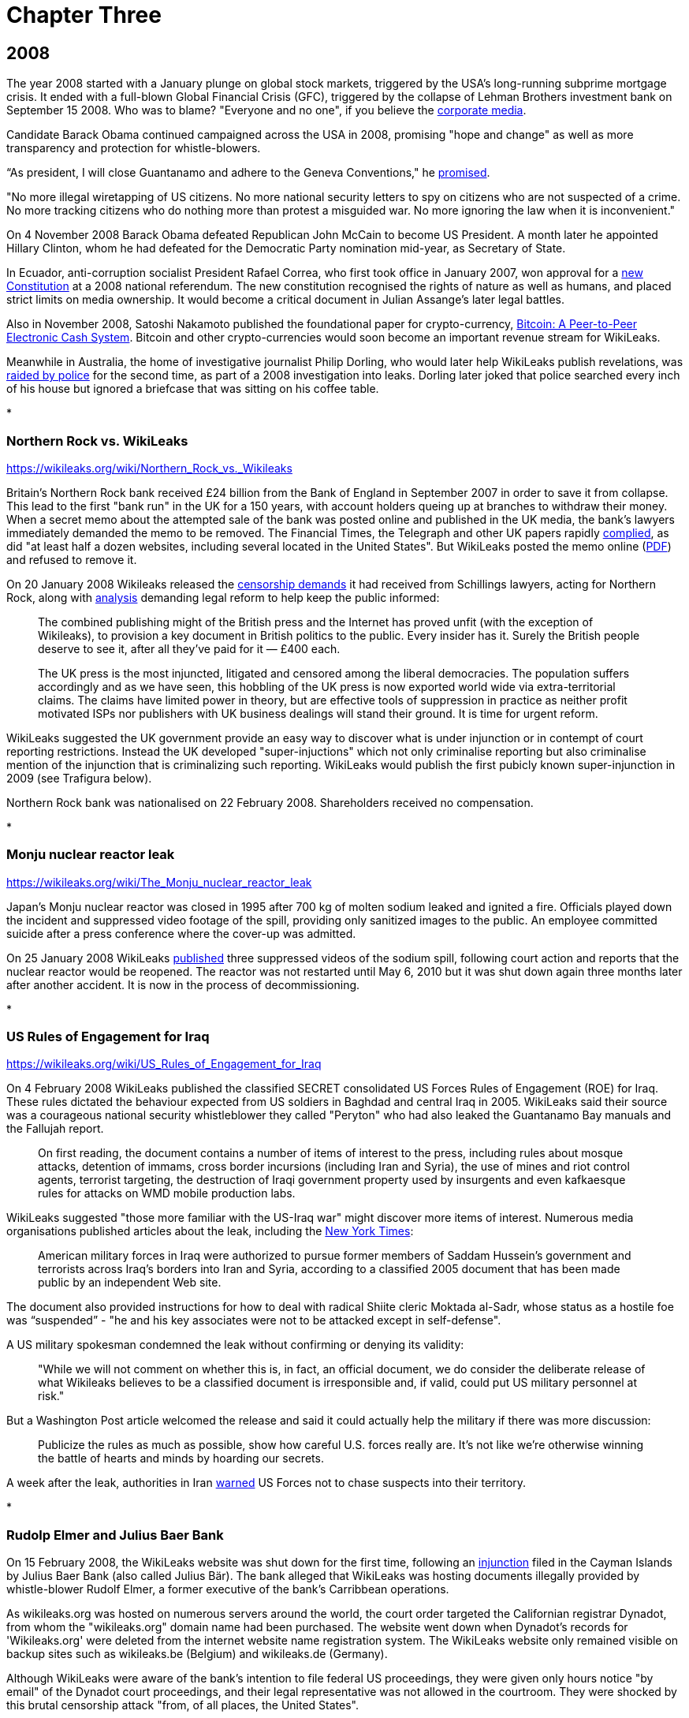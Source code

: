 = Chapter Three

 
== 2008 

The year 2008 started with a January plunge on global stock markets, triggered by the USA's long-running subprime mortgage crisis. It ended with a full-blown Global Financial Crisis (GFC), triggered by the collapse of Lehman Brothers investment bank on September 15 2008. Who was to blame? "Everyone and no one", if you believe the link:https://www.telegraph.co.uk/finance/recession/5309552/Who-is-to-blame-for-the-economic-crisis.html[corporate media]. 

Candidate Barack Obama continued campaigned across the USA in 2008, promising "hope and change" as well as more transparency and protection for whistle-blowers. 

“As president, I will close Guantanamo and adhere to the Geneva Conventions," he link:https://www.reuters.com/article/us-usa-campaign-obama-promises-idUSTRE79R3M920111028[promised]. 

"No more illegal wiretapping of US citizens. No more national security letters to spy on citizens who are not suspected of a crime. No more tracking citizens who do nothing more than protest a misguided war. No more ignoring the law when it is inconvenient."

On 4 November 2008 Barack Obama defeated Republican John McCain to become US President. A month later he appointed Hillary Clinton, whom he had defeated for the Democratic Party nomination mid-year, as Secretary of State. 

In Ecuador, anti-corruption socialist President Rafael Correa, who first took office in January 2007, won approval for a link:https://constituteproject.org/constitution/Ecuador_2008.pdf[new Constitution] at a 2008 national referendum. The new constitution recognised the rights of nature as well as humans, and placed strict limits on media ownership. It would become a critical document in Julian Assange's later legal battles. 

Also in November 2008, Satoshi Nakamoto published the foundational paper for crypto-currency, link:https://www.bitcoin.com/bitcoin.pdf[Bitcoin: A Peer-to-Peer Electronic Cash System]. Bitcoin and other crypto-currencies would soon become an important revenue stream for WikiLeaks. 

Meanwhile in Australia, the home of investigative journalist Philip Dorling, who would later help WikiLeaks publish revelations, was link:https://www.brisbanetimes.com.au/politics/federal/balancing-act-national-security-collides-with-freedom-of-the-press-20190607-p51vfv.html[raided by police] for the second time, as part of a 2008 investigation into leaks. Dorling later joked that police searched every inch of his house but ignored a briefcase that was sitting on his coffee table. 

* 

=== Northern Rock vs. WikiLeaks 

https://wikileaks.org/wiki/Northern_Rock_vs._Wikileaks 

Britain's Northern Rock bank received £24 billion from the Bank of England in September 2007 in order to save it from collapse. This lead to the first "bank run" in the UK for a 150 years, with account holders queing up at branches to withdraw their money. When a secret memo about the attempted sale of the bank was posted online and published in the UK media, the bank's lawyers immediately demanded the memo to be removed. The Financial Times, the Telegraph and other UK papers rapidly link:https://www.theguardian.com/media/2007/nov/20/financialtimes.pressandpublishing[complied], as did "at least half a dozen websites, including several located in the United States". But WikiLeaks posted the memo online (link:https://file.wikileaks.org/file/Project_Wing_-_Northern_Rock_Executive_Summary.pdf[PDF]) and refused to remove it. 

On 20 January 2008 Wikileaks released the link:https://wikileaks.org/wiki/Category:Series/Northern_Rock_vs._Wikileaks[censorship demands] it had received from Schillings lawyers, acting for Northern Rock, along with  link:https://wikileaks.org/wiki/Northern_Rock_vs._Wikileaks[analysis] demanding legal reform to help keep the public informed: 

> The combined publishing might of the British press and the Internet has proved unfit (with the exception of Wikileaks), to provision a key document in British politics to the public. Every insider has it. Surely the British people deserve to see it, after all they've paid for it — £400 each.

> The UK press is the most injuncted, litigated and censored among the liberal democracies. The population suffers accordingly and as we have seen, this hobbling of the UK press is now exported world wide via extra-territorial claims. The claims have limited power in theory, but are effective tools of suppression in practice as neither profit motivated ISPs nor publishers with UK business dealings will stand their ground. It is time for urgent reform. 

WikiLeaks suggested the UK government provide an easy way to discover what is under injunction or in contempt of court reporting restrictions. Instead the UK developed "super-injuctions" which not only criminalise reporting but also criminalise mention of the injunction that is criminalizing such reporting. WikiLeaks would publish the first pubicly known super-injunction in 2009 (see Trafigura below). 

Northern Rock bank was nationalised on 22 February 2008. Shareholders received no compensation.  

* 

=== Monju nuclear reactor leak

https://wikileaks.org/wiki/The_Monju_nuclear_reactor_leak 

Japan's Monju nuclear reactor was closed in 1995 after 700 kg of molten sodium leaked and ignited a fire. Officials played down the incident and suppressed video footage of the spill, providing only sanitized images to the public. An employee committed suicide after a press conference where the cover-up was admitted.

On 25 January 2008 WikiLeaks link:https://wikileaks.org/wiki/The_Monju_nuclear_reactor_leak[published] three suppressed videos of the sodium spill, following court action and reports that the nuclear reactor would be reopened. The reactor was not restarted until May 6, 2010 but it was shut down again three months later after another accident. It is now in the process of decommissioning.

* 

=== US Rules of Engagement for Iraq 

https://wikileaks.org/wiki/US_Rules_of_Engagement_for_Iraq 

On 4 February 2008 WikiLeaks published the classified SECRET consolidated US Forces Rules of Engagement (ROE) for Iraq. These rules dictated the behaviour expected from US soldiers in Baghdad and central Iraq in 2005. WikiLeaks said their source was a courageous national security whistleblower they called "Peryton" who had also leaked the Guantanamo Bay manuals and the Fallujah report. 

> On first reading, the document contains a number of items of interest to the press, including rules about mosque attacks, detention of immams, cross border incursions (including Iran and Syria), the use of mines and riot control agents, terrorist targeting, the destruction of Iraqi government property used by insurgents and even kafkaesque rules for attacks on WMD mobile production labs.

WikiLeaks suggested "those more familiar with the US-Iraq war" might discover more items of interest. Numerous media organisations published articles about the leak, including the link:https://archive.nytimes.com/www.nytimes.com/learning/students/pop/articles/04rules.html[New York Times]: 

> American military forces in Iraq were authorized to pursue former members of Saddam Hussein's government and terrorists across Iraq's borders into Iran and Syria, according to a classified 2005 document that has been made public by an independent Web site.

The document also provided instructions for how to deal with radical Shiite cleric Moktada al-Sadr, whose status as a hostile foe was “suspended” - "he and his key associates were not to be attacked except in self-defense". 

A US military spokesman condemned the leak without confirming or denying its validity: 

> "While we will not comment on whether this is, in fact, an official document, we do consider the deliberate release of what Wikileaks believes to be a classified document is irresponsible and, if valid, could put US military personnel at risk."

But a Washington Post article welcomed the release and said it could actually help the military if there was more discussion: 

> Publicize the rules as much as possible, show how careful U.S. forces really are. It's not like we're otherwise winning the battle of hearts and minds by hoarding our secrets. 

A week after the leak, authorities in Iran link:https://wikileaks.org/wiki/Tehran_Warns_US_Forces_against_Chasing_Suspects_into_Iran[warned] US Forces not to chase suspects into their territory.  

*

=== Rudolp Elmer and Julius Baer Bank

On 15 February 2008, the WikiLeaks website was shut down for the first time, following an link:https://web.archive.org/web/20080306005837/https://wikileaks.org/wiki/Wikileaks.org_under_injunction[injunction] filed in the Cayman Islands by Julius Baer Bank (also called Julius Bär). The bank alleged that WikiLeaks was hosting documents illegally provided by whistle-blower Rudolf Elmer, a former executive of the bank's Carribbean operations. 

As wikileaks.org was hosted on numerous servers around the world, the court order targeted the Californian registrar Dynadot, from whom the "wikileaks.org" domain name had been purchased. The website went down when Dynadot's records for 'Wikileaks.org' were deleted from the internet website name registration system. The WikiLeaks website only remained visible on backup sites such as wikileaks.be (Belgium) and wikileaks.de (Germany).

Although WikiLeaks were aware of the bank's intention to file federal US proceedings, they were given only hours notice "by email" of the Dynadot court proceedings, and their legal representative was not allowed in the courtroom. They were shocked by this brutal censorship attack "from, of all places, the United States". 

> When the transparency group Wikileaks was censored in China last year, no-one was too surprised. After all, the Chinese government also censors the Paris based Reporters Sans Frontiers and New York Based Human Rights Watch. And when Wikileaks published the secret censorship lists of Thailand's military Junta, no-one was too surprised when people in that country had to go to extra lengths to read the site. But on Friday the 15th, February 2008, in the home of the free and the land of the brave, and a constitution which states "Congress shall make no law... abridging the freedom of speech, or of the press", the Wikileaks.org press was shutdown.

> To find an injunction similar to the Cayman's case, we need to go back to Monday June 15, 1971 when the New York Times published excepts of of Daniel Ellsberg's leaked "Pentagon Papers" and found itself enjoined the following day. The Wikileaks injunction is the equivalent of forcing the Times' printers to print blank pages and its power company to turn off press power. The supreme court found the Times censorship injunction unconstitutional in a 6-3 decision. 

After leaving Julius Baer Bank in 2002, Rudolph Elmer link:https://wikileaks.org//wiki/Bank_Julius_Baer[leaked] information about the bank's extremely wealthy clients to Swiss media and tax authorities.  Elmer was held in custody for 30 days in 2005, charged with breaking Swiss bank secrecy laws, forging documents and sending threats to Julius Baer officials. He claimed that the bank hired people to stalk him and his family in his native Switzerland (where there are no anti-stalking laws), including car chases and other forms of harrassment. 

Wikileaks had link:https://wikileaks.org/wiki/Bank_Julius_Baer_vs._Wikileaks[published] a 2007 batch of link:https://wikileaks.org/wiki/Category:Bank_Julius_Baer[documents] from Elmer "purportedly showing offshore tax evasion and money laundering by extremely wealthy and in some cases, politically sensitive, clients from the US, Europe, China and Peru". In February 2008 WikiLeaks also published written statements by Rudolf Elmer, including a link:https://wikileaks.org/wiki/Bank_Julius_Baer:_Grand_Larceny_via_Grand_Cayman[letter] disclosing "methods used by Bank Julius Baer to avoid or decrease tax payments". 

"Wikileaks was the only tool I had to raise my voice," Elmer later link:https://www.wired.co.uk/article/exposed-wikileaks-secrets[explained] to media. 

When WikiLeaks refused to remove these documents from its website, Julius Baer Bank sought a second injunction to close the entire WikiLeaks website, including backup sites where the documents were attracting global interest. 

Wikileaks warned Julius Baer Bank that their failure to respond openly to Elmer's allegations would only draw further scrutiny from the public and regulators alike. This is exactly what happened, in a classic demonstration of the link:https://en.wikipedia.org/wiki/Streisand_effect[Streisand Effect]. By shutting down WikiLeaks, Julius Baer Bank attracted a deluge of bad publicity.  

The injunction was challenged in a joint action by civil liberties groups including the Electronic Frontier Foundation (EFF) and the American Civil Liberties Union (ACLU). Another brief was filed by a dozen media organisations including the Associated Press (AP) and the Los Angeles Times. And yet another brief was filed by Ralph Nader and the California First Amendment Coalition (CFAC).

On 21 February 2008 a link:https://www.nytimes.com/2008/02/21/opinion/21thu3.html?_r=1&[New York Times editorial] condemned "the disabling of Wikileaks.org, a muckraking Web site" and demanded the court decision be reversed. 

> Federal District Court Judge Jeffrey White ordered Wikileaks’s domain name registrar to disable its Web address. That was akin to shutting down a newspaper because of objections to one article. The First Amendment requires the government to act only in the most dire circumstances when it regulates free expression.

> In a second order, the judge directed Wikileaks not to distribute the bank documents. That was a “prior restraint” on speech, something the courts almost always find violates the First Amendment. If the employee did not have a right to the documents and the bank was injured as a result, a suit against the leaker for monetary damages should be sufficient.

> Much of the law governing the Internet remains unsettled. Still, the free speech burdens of closing down a journalistic Web site are just as serious as closing down a print publication, and courts should tread carefully. 

> For now, the lawsuit appears to have backfired, bringing worldwide publicity to the documents. Enterprising Internet users have found ways to get to the site. We hope it will also educate judges and the public about the importance of giving full protection to online speech.

On 5 March 2008 Julius Baer Bank link:https://docs.justia.com/cases/federal/district-courts/california/candce/3:2008cv00824/200125/105[voluntarily dropped] their demands. The injunction was lifted by the judge and Wikileaks link:https://www.wikileaks.org/wiki/Wikileaks_victorious_over_Bank_Julius_Baer[declared victory]. 

Assange later link:https://media.ccc.de/v/25c3-2916-en-wikileaks#t=826[dismissed] suggestions that the US justice system had simply rectified it's own error. "We outspent a Swiss bank by funding, through our community, twenty-two lawyers instead of three. Justice doesn't just happen. Justice is forced by people coming together and exercising strength, unity and intelligence." 

Rudolph Elmer began co-operating with the US Internal Revenue Service and a US Senate sub-committee probing offshore tax havens.

But the story was not over.  In 2011 Rudolph Elmer appeared at the Frontline Club in London, with two compact disks which he said contained the offshore bank account details of 2,000 "high net worth individuals" and corporations. Images of Elmer handing the CDs to Julian Assange were broadcast around the world. Elmer then returned to Switzerland where he was again arrested. Numerous sources later stated that the disks were empty and contained no bank data. WikiLeaks did not confirm or deny this, but they have not published any further information regarding Julius Baer Bank.

PIC: Elmer CDs

In 2016 the US government filed criminal charges against Julius Baer Bank for helping US clients hide undeclared wealth. The bank link:https://www.economist.com/christmas-specials/2017/12/23/one-mans-fight-against-the-swiss-offshore-banking-system[admitted to conspiracy] and paid a $547 million fine. 

Rudolph Elmer has continued campaigning against banking corruption despite the toll his activism has taken on his health and personal life. On 10 October 2018 his case reached the Supreme Court of Switzerland, who ruled that Elmer had not violated Swiss bank secrecy, so his previous acquittal was confirmed. The court found that because he was employed by the Cayman outfit, not its parent, Elmer was not bound by Swiss secrecy law when he handed data to WikiLeaks in 2008. This is deliciously ironic, as Elmer had claimed that Julius Baer Bank avoided Swiss laws by pretending work was performed in the Caymans when it was really done in Switzerland.

Elmer was nevertheless found guilty of forging a letter and making a threat, and ordered to pay $325,000 costs. The forgery charge relates to a link:https://wikileaks.org/wiki/Julius_Baer_to_Angela_Merkel[fake letter] from Julius Baer Bank to German Chancellor Angela Merkel, which Elmer admitted adding to the 2007 batch of documents he forwarded to Wikileaks "as a test, to see if they would filter material before publishing". WikiLeaks had quickly identified the letter as a probable fake but left it online because "the identity of forger and their motivation remain of strong journalistic interest". 

Elmer told Swiss media: "I have certainly made mistakes. My emotions have been out of control." 

Switzerland still does not have anti-stalking laws. Attempts to establish legislation in 2007 and 2008 both link:https://www.stalkingriskprofile.com/docs/Stalking%20and%20Swiss%20Law.pdf[failed]. 


* 

=== Economist Index on Censorship Freedom of Expression award

PIC x2 Assange 2008 index

In March 2008 WikiLeaks won the link:https://www.indexoncensorship.org/2008/03/awards-2008/[2008 Economist Index on Censorship Freedom of Expression award]. These awards "exist to celebrate individuals or groups who have had a significant impact fighting censorship anywhere in the world".

Winners were honoured at a "gala celebration" in London. Judges cited previous WikiLeaks releases as well as their courageous stance against censorship by Julius Baer Bank. 

* 

=== US Military Investigation of WikiLeaks 

https://wikileaks.org/wiki/U.S._Intelligence_planned_to_destroy_WikiLeaks,_18_Mar_2008

WikiLeaks had by now attracted the attention of the US Department of Defense (DoD). On 18 March 2008 the US Army Counterintelligence Centre published a secret 32-page link:http://file.wikileaks.org/file/us-intel-wikileaks.pdf[report] titled "Wikileaks.org — An Online Reference to Foreign Intelligence Services, Insurgents, or Terrorist Groups?" Unauthorized disclosure of the report, which assessed "the counterintelligence threat posed to the US Army by the Wikileaks.org Web site", was subject to criminal sanctions. 

> Wikileaks.org, a publicly accessible Internet Web site, represents a potential force protection, counterintelligence, operational security (OPSEC), and information security (INFOSEC) threat to the US Army. 

The report struggled to assess who might be leaking information to WikiLeaks and whether more information was in the pipeline:

> The possibility that a current employee or mole within DoD or elsewhere in the US government is providing sensitive information or classified information to Wikileaks.org cannot be ruled out. Wikileaks.org claims that the leakers or whistleblowers of sensitive or classified DoD documents are former US government employees. These claims are highly suspect, however, since Wikileaks.org states that the anonymity and protection of the leakers or whistleblowers is one of its primary goals... 

> Wikileaks.org most likely has other DoD sensitive and classified information in its possession and will continue to post the information to the Wikileaks.org Web site.

The report authors, who referred to Julian Assange as "the foreign staff writer for Wikileaks.org", were concerned about the old "wiki" format of the website and falsely concluded that "there is no editorial review or oversight to verify the accuracy of any information posted to the Web site". They identified "trust" as the key to WikiLeaks' success, and therefore also a potential way to destroy it:

> Wikileaks.org uses trust as a center of gravity by assuring insiders, leakers, and whistleblowers who pass information to Wikileaks.org personnel or who post information to the Web site that they will remain anonymous. The identification, exposure, or termination of employment of or legal actions against current or former insiders, leakers, or whistleblowers could damage or destroy this center of gravity and deter others from using Wikileaks.org to make such information public.

The report also expressed confidence that US government hackers could penetrate WikiLeaks dropbox security: "the obscurification technology used by Wikileaks.org has exploitable vulnerabilities".

WikiLeaks did not get it's hands on this report until 2010, when it's release made global headlines. WikiLeaks noted that efforts to damage the organisation's key "trust" must have been ineffective because "two years have passed since the date of the report, with no WikiLeaks' source exposed".

*

On 20 March 2008 WikiLeaks published the US Air Force's detailed classified link:https://wikileaks.org/wiki/US_Air_Force_JDAM_Tactical_Manual[Tactical Manual] for Joint Direct Attack Munitions (JDAMs), a GPS guidance kit that converts "dumb bombs" into "smart" munitions. Julian Assange later called this "the most strategically significant U.S. military development in the past 15 years. 

> A single B2 stealth bomber is capable of releasing 80 pre-targeted JDAM fitted bombs and leveling all the critical infrastructure of a medium-sized city in one overflight. Most bombings in Iraq are now JDAM.

There was no media interest in the leak. The link:https://wikileaks.org/wiki/Talk:US_Air_Force_JDAM_Tactical_Manual[Talk page] on wikileaks.org has a single message: "DELETE THIS NOW OR YOU WILL BE PROSECUTED!" The manual is still online, although quite a few links to it seem broken. 

* 

=== Church of Scientology

Julian Assange had been an outspoken critic of the Church of Scientology since at least 1996 (see Chapter One). When US lawyers representing the Church had demanded information about one of his Suburbia ISP customers, Assange link:https://www.complex.com/pop-culture/2015/03/scientology-going-clear-wikileaks[ignored their demands], warned his customer that the Scientologists were pursuing him, and encouraged his other customers to join anti-Church protests: 

> To the Church the battle isn't won in the courtroom. It is won at the very moment the legal process starts unfolding, creating fear and expense in those the Church opposes. Their worst critic at the moment is not a person, or an organization but a medium — the Internet. The Internet is, by its very nature, a censorship free zone. Censorship, concealment and revelation (for a fee) is the Church's raison d'être.

On 24 March 2008 WikiLeaks link:https://wikileaks.org/wiki/Church_of_Scientology_collected_Operating_Thetan_documents[published] the Church of Scientology's 'Operating Thetan' documents, a 612-page compilation of material written for Scientologists by founder L. Ron Hubbard, a popular science fiction writer. These manuals, which documented the eight levels (OT1 to OT8) through which members could progress, were called the church's "secret bibles". 

While the Scientologists had previously sued CNN and Time magazine for releasing excerpts of these documents, this was "believed to be the first time the full unedited version has become publicly available". The full release also included hand-written notes from Hubbard and letters from Hubbard to individuals who had passed the OT levels.

Predictably, the Scientologists demanded WikiLeaks remove the information from their site because it was copyrighted and publication infringed their intellectual-property rights. WikiLeaks responded by releasing "several thousand additional pages of Scientology material" and calling the church "an abusive cult" that "aids and abets a general climate of Western media self-censorship".

> WikiLeaks will not comply with legally abusive requests from Scientology any more than WikiLeaks has complied with similar demands from Swiss banks, link:https://www.wikileaks.org/wiki/Stemedica/Dr._Art_Tucker_letter[Russian offshore stem-cell centers], former African kleptocrats, or the Pentagon. 

> If the West cannot defend its cultural values of free speech and press freedoms against a criminal cult like Scientology, it can hardly lecture China and other state abusers of these same values."

WikiLeaks.org still hosts link:https://wikileaks.org/wiki/Category:Scientology[over 100 pages] about Scientology.

*

Curiously, link:https://wikileaks.org/wiki/Church_of_Scientology%27s_%27Operating_Thetan%27_documents_leaked_online[analysis] of the Scientology documents was authored on Wikileaks.org by "Jason Safoutin of Wikinews", and Wikinews also link:https://en.wikinews.org/wiki/Church_of_Scientology%27s_%27Operating_Thetan%27_documents_leaked_online[hosted] the full release. This may be partly because, as Assange later link:https://www.foxnews.com/story/watchdog-web-site-draws-legal-threats-from-scientologists-mormons[stated] "our normal fare is government corruption and military secrets, so it seemed that this nutty religious organization was pretty inconsequential in terms of what we normally do."

Like Wikipedia, Wikinews is controlled by the "Wikimedia foundation" (no relation to Wikileaks). In the months after the Scientology release, there were link:https://wikileaks.org/wiki/Wikinews_suppressed_Wikipedia_pornography_investigation[increasing] link:https://wikileaks.org/wiki/Wikinews_suppressed_article_on_Barbara_Bauer_vs._Wikipedia_case[complaints] about link:https://wikileaks.org/wiki/Did_the_Wikimedia_Foundation_lie_about_muzzling_Wikinews%3F[censorship] from writers at Wikinews. 

In April 2008, both Wikileaks and Wikinews published a key document from the Mormon church (also known as the Church of Jesus Christ of Latter-day Saints) titled the link:https://www.wikileaks.org/wiki/Mormon_Church_Handbook_of_Instructions_(1999)[Handbook of Instructions]. Again the church cited copyright law, demanding the documents be removed. The Wikimedia Foundation complied, but WikiLeaks did not. Assange said Wikileaks would welcome another lawsuit:

> The lawsuits validate the documents we released and bring attention to other people who are revealing incriminating information about these or other organizations. It also brings further attention to our organization as a whole, and it's possible to create a situation where the lawsuit itself brings out the material in public and is a revealer of truth. 

*

=== North Korea Handbook

On 1 April 2008 WikiLeaks released the 1997 version of the link:https://wikileaks.org/wiki/US_North_Korea_Country_Handbook_%281997%29[US Department of Defence's Handbook on North Korea]. Quartz magazine link:https://qz.com/955987/please-give-us-ammo-the-us-marines-unverified-military-travel-guide-to-north-korea/[called] the picturesque document an odd mixture of "a military manual with travel guide", including a brief history of North Korea, details about geography and infrastructure, a guide to Pyongyang’s military doctrine, and "expected plans for how the North might invade South Korea". There was also a "very pre-9/11 description of terrorism", which the US Department of Defence said “may seem like mindless violence committed without logic or purpose, but it isn’t.”

The Quartz magazine story was later updated with a correction: 

> An earlier version of this story attributed the unearthing of the manual to Wikileaks. It actually was released by the US Defense Intelligence Agency in 2004, in response to a Freedom of Information Act request.

This triggered some feverish online debate, with some saying it proved WikiLeaks could not be trusted, others wondering if WikiLeaks was aware of the previous release, and still others questioning whether it even mattered: if a document is newsworthy but being ignored, surely there's value in drawing attention to it? In years to come WikiLeaks would publish many documents that were already online but deserved more attention, culminating with the 2013 link:https://wikileaks.org//plusd/[PlusD Public Library of US Diplomacy], a searchable database of previously hard-to-find US diplomatic records. 

* 

=== British MoD Gets Mad  

On 16 April 2008 WikiLeaks published the British Army's restricted link:https://wikileaks.org/wiki/UK_ISTAR_intelligence_handbook_%282007%29[ISTAR intelligence handbook] (dated June 14, 2007) which included a list of "taskable intelligence collection platforms". ISTAR stands for "intelligence, surveillance, target acquisition, and reconnaissance". Julian Assange called the leak a "classified UK/US spy plane compendium and tasking guide, with plenty of approachable pictures and released in violation of the Official Secrets Act".

> Ironically, according to the security classification Wikileaks is compelled under U.K. law to both publish and never delete the document.

Global media ignored the release. 

On 15 July 2008, WikiLeaks published another restricted British Army document, this one detailing UK military tactics in Iraq and Afghanistan. Dated October 2007, the 442-page file was titled link:https://wikileaks.org/wiki/UK_Tactics_for_Iraq_and_Afghanistan_2007[Part 9 - Tactics For Stability Operations]. It provided "the latest detailed guidance for conducting stability operations" which were defined, along with offence and defence operations, as "the three principal land tactical activities [which] may be conducted concurrently". Advice included:

> Feel free to return a hug or kiss on the cheek, initiated by an Iraqi man. This is a sign of friendship, not homosexuality.

> Immediate incapacitation of the suicide bomber, using lethal force, is likely to be the only means of stopping him.

Again the media took no notice, and there are not even any comments on the link:https://www.wikileaks.org/wiki/Talk:UK_Tactics_for_Iraq_and_Afghanistan_2007?action=edit&redlink=1[Talk page] from WikiLeaks volunteers. But the publication of these resticted military documents certainly caught the attention of the UK's Ministry of Defence (MoD). Assuming disgruntled soldiers were responsible, they launched an investigation and tried to block WikiLeaks from all MoD computers. 

In 2009 a user named "Fake Ben Laurie" (account now suspended) link:https://www.whatdotheyknow.com/user/fake_ben_laurie[posted] the results of numerous Freedom of Information (FOI) requests to various UK government offices at the WhatDoTheyKnow.com site. The responses showed that the 2008 leaks had surprised UK military personnel who had never heard of WikiLeaks. From "the helpdesk" on link:https://www.whatdotheyknow.com/request/11208/response/31823/attach/html/2/20090619%20Response%20U.doc.html[5 November 2008]: 

> There are thousands of things on here, I literally mean thousands. Not just UK MoD but other places as well. Everything I clicked on to do with MoD was restricted which then had links within that and then links again and so on. It is huge. 

On 25 June 2009 the Guardian's David Leigh finally wrote a short article about the releases and the MoD's response, titled link:https://web.archive.org/web/20140103044647/https://www.theguardian.com/uk/2009/jun/25/wikileaks-blocked-ministry-defence[Ministry of Defence blocks Wikileaks].  

On 30 September 2009 WikiLeaks link:https://wikileaks.org/wiki/UK_Ministry_of_Defence_continually_monitors_WikiLeaks:_eight_reports_into_classified_UK_leaks,_29_Sep_2009[released] nine more documents, apparently obtained via the same "Fake Ben Laurie" link:http://www.whatdotheyknow.com/request/records_relating_to_the_activiti_5[FOI method], which showed "the UK MoD has a dedicated internet monitoring unit, based in the Royal Airforce, which as part of its activities, monitors WikiLeaks." The documents showed MoD responses to WikiLeaks releases.

The WikiLeaks release page included a scathing comment on the media's failure to report these important leaks:

> For all the leaks noted here, and many jargon filled documents like them, there has been no investigation or reportage by the mainstream, alternative or academic press. The economic cost of using google and a military dictionary seems to prevent reportage of such leaks in the current media economy. Any policy travesty can be hidden in jargon, even when the form is a full, classified, current, document about war activities in Iraq and Afganistan. 

From April to September 2008, WikiLeaks pumped out a lot more stories which triggered very little media attention. Was it the quality of their leaks, or was something else going on? 

* 

On 24 April 2008 WikiLeaks published a .zip file containing information about a recent link:https://wikileaks.org/wiki/Zimbabwe_Chinese_weapons_shipment_documentation_(2008)[Chinese weapons shipment to Zimbabwe]. Their source said the information was first released by a journalist based in Cape Town, who called local radio to warn of the arrival of arms for Zimbabwe. Some local journalists had doubted whether there were arms among the cargo but the WikiLeaks files included a detailed inventory. It link:https://wikileaks.org/wiki/Talk:Zimbabwe_Chinese_weapons_shipment_documentation_(2008)[appears] the ship returned to China without unloading the arms. 

* 

On 29 April 2008 Julian Assange published his angry link:https://www.guernicamag.com/the_hidden_curse_of_thomas_pai/[Thomas Paine article] (see Chapter Two) complaining that media were ignoring WikiLeaks releases because they were too lazy to publish stories without some form of financial coercion. He said journalists were now doing cut-and-paste press releases instead of real investigative work, which meant most of the information in the public sphere was coming from groups with vested interests. 

> In the last two weeks, the English Wikileaks has obtained and released over 50 individual or collected, original, unreported, confidential, classified or censored documents, books, photos or films... Take a look at the material... and ask yourself why none has been reported without our intervention. 

Assange said that people were only hearing about these releases because WikiLeaks was "lobbying for their uptake" and "bribing everyone with subsidized copy" while other releases had not been reported at all because Wikileaks lacked the resources to "push" them. 

This article highlighted two potential weaknesses in the WikiLeaks organisation's business model: it's dependence on the "mainstream media" for publicity, and on public donations for funding. Of course there were other ways to make money, and the online community was increasingly abandoning the dreaded "MSM", but these issues became recurring problems. 

*

WikiLeaks carried on publishing. Releases in the following months included: 


15 May 2008 - Latest European Commission link:https://wikileaks.org/wiki/EU_Common_Agricultural_Policy_proposals_-_%22CAP_Health_Check%22_(2008)[proposals] for reform of the Common Agricultural Policy (CAP). Analysis suggested European CAP reform was link:https://wikileaks.org/wiki/Leaked_documents_suggest_European_CAP_reform_just_a_whitewash[just a whitewash]. 

22 May 2008 - Proposed draft of the secret link:https://wikileaks.org/wiki/Proposed_US_ACTA_multi-lateral_intellectual_property_trade_agreement_(2007)[Anti-Counterfeiting Trade Agreement] (ACTA) "followed by dozens of other publications, presenting the initial leak for the whole ACTA debate happening today". Media analysis condemned the negotiations for link:https://wikileaks.org/wiki/ACTA_trade_agreement_negotiation_lacks_transparency[lacking transparency]. 

13 June 2008 - A sensitive 219-page 2004 US military manual titled link:https://wikileaks.org/wiki/US_Special_Forces_counterinsurgency_manual_FM_31-20-3[US Special Forces Foreign Internal Defense Tactics Techniques and Procedures for Special Forces]. WikiLeaks suggested it could be best described as "What we learned about running death squads and propping up corrupt government in Latin America and how to apply it to other places". 

> The document, which is official US Special Forces policy, directly advocates training paramilitaries, pervasive surveillance, censorship, press control, restrictions on labor unions & political parties, suspending habeas corpus, warrantless searches, detainment without charge, bribery, employing terrorists, false flag operations, concealing human rights abuses from journalists, and extensive use of "psychological operations" (propaganda) to make these and other "population & resource control" measures palatable. 

Julian Assange published a copy of the accompanying analysis in Spanish titled link:https://wikileaks.org/wiki/C%C3%B3mo_entrenar_a_escuadrones_de_la_muerte_y_aplastar_revoluciones_de_El_Salvador_a_Iraq[Como entrenar a escuadrones de la muerte y aplastar revoluciones de El Salvador a Iraq] (How to train death squads and smash revolutions from El Salvador to Iraq). WikiLeaks noted that other versions of this manual could be found online, link:https://wikileaks.org/wiki/Talk:US_Special_Forces_Foreign_Internal_Defense_Tactics_Techniques_and_Procedures_for_Special_Forces,_FM_31.20-3,_2003[explaining] to supporters that "Wikileaks has changed the entry criteria slightly. It's part of our mission to keep these documents before the public."

16 June 2008 - An link:https://www.wikileaks.org/wiki/Sterilization_and_abortion_practices_in_Texas_Catholic_hospitals[anonymous report] on Texas Catholic hospitals showing they violated church ethics with at least 9,684 cases of sterilizations and 39 legally induced abortions from 2000-2003. WikiLeaks noted that "while sterilizations and abortions are legal in the United States, they are considered immoral by the Catholic Church and many Catholics". The link:https://wikileaks.org/wiki/Texas_Catholic_hospitals_did_not_follow_Catholic_ethics,_report_claims[Catholic News Agency] reported:

> The July 13 issue of Our Sunday Visitor examines the anonymous group’s report, based upon data from the Texas government, which requires most major hospitals to file information from inpatient records. The group reportedly includes a self-described biostatistician who says she worked with four other people, including a computer scientist and a medical ethicist. The biostatistician says the group chose to remain anonymous because of “concern over job loss or retaliation.”

> According to Our Sunday Visitor, the researchers said they were motivated by a desire to increase transparency and accountability in Catholic hospitals, to inform the public about practices in Catholic health systems, and to encourage accountability for the Religious sisters who own and run the systems. The researchers believe the unethical practices could be taking place nationwide. 

20 June 2008 - link:https://wikileaks.org/wiki/USAjudo:_Fletcher_Thorton_drug-sex_affidavits_and_suspention_letter_1982[Letters and affidavits] regarding the suspension of Fletcher Thornton, a US judo official accused of child molestation. The source stated: 

> A major political figure in USAjudo has been repeatedly accused of taking advantage of underage women. Due to politics nothing has been done and the information buried. Here is what USAjudo doesnt want people to see.

A month later the link:https://wikileaks.org/wiki/Claims_of_molestation_resurface_for_US_judo_official[New York Times] reported that the United States Olympic Committee had announced a formal inquiry. Fletcher Thornton resigned the next day. 

1 July 2008 - link:https://wikileaks.org/wiki/US_Marines_Midrange_Threat_Estimate_2005-2015[US Marines Midrange Threat Estimate], a 104-page document detailing possible threats that the US Marines had identified for the coming years. 

5 July 2008 - A link:https://wikileaks.org/wiki/East_Timor_Prime_Minister_Xanana_Gusmao_trebles_rice_contract_with_party_VP_to_$14_million_2008[copy of a rice contract] awarded by the Prime Minister of Timor L'Este Xanana Gusmao, allegedly to the Vice President of his own political party. The source claimed the contract was "awarded without tender at exagerrated prices" and "symptomatic of what may happen when Xanana doubles the national budget this week". Two days later Australian media link:https://wikileaks.org/wiki/Gusmao%27s_$15m_rice_deal_alarms_UN[reported] that the deal was "ringing alarm bells at the UN and among the impoverished country's main donors, including Australia." But Gusmao responded in detail to defend himself. The WikiLeaks link:https://wikileaks.org/wiki/Talk:Gusmao%27s_$15m_rice_deal_alarms_UN[Talk page] suggested that lessons should be learned from the leak, which may have been politically motivated. 

11 July 2008 - A link:https://wikileaks.org/wiki/NTDTV_China_sat_channel_shutdown_transcript_2008[transcript of discussions] between a Eutelsat representative in Beijing and a person who the employee thought was a Chinese Propaganda Department official. Analysis by link:https://wikileaks.org/wiki/Eutelsat_suppresses_independent_Chinese-language_TV_station_NTDTV_to_satisfy_Beijing[Reporters Without Borders] showed that French satellite provider Eutelsat covertly removed an anti-communist TV channel to satisfy Beijing. 

11 July 2008 - A 23-page internal link:https://wikileaks.org/wiki/Shriners_Hospitals_for_Children_Special_Investigative_Report_2008[Special Investigative Report] exposing corruption at a network of twenty two children's hospitals in the USA and Canada. Analysis by the link:https://wikileaks.org/wiki/Report_on_Shriners_raises_question_of_wrongdoing[New York Times] showed "the inner workings of what is the nation’s wealthiest charity" suggesting "questionable financial dealings". The link:https://en.wikipedia.org/wiki/Shriners_Hospitals_for_Children[Wikipedia page] for Shriners Hospitals for Children currently states that funds in 2009 "declined from $8 billion to $5 billion in less than a year because of the poor economy" but does not mention the corruption inquiry.

16 July 2008 - Wikileaks link:https://wikileaks.org/wiki/Kenyan_PM_Raila_Odinga_2007_secret_MoU_with_Muslim_leaders_and_Extraordinary_Rendition_in_East_Africa[released] a document further debunking claims that a Kenyan politician close to Barack Obama had sought votes by virtually pledging to turn the Christian country into a militant Muslim stronghold. Wikileaks had already link:https://wikileaks.org/wiki/MOU_between_Raila_Odinga_and_Muslims[published] the forged document, listing it as a likely fake, on 14 November 2007. Wikileaks also released a followup letter and the names of witnesses to the signing of the document. link:https://wikileaks.org/wiki/Framing_Obama:_what_the_Spectator_and_the_New_York_Sun_won%27t_tell_you[Analysis] by Julian Assange and Joel Whitney (of Guernica magazine) condemned journalists from The New York Sun, the UK Spectator and other media outlets who took the document at face value. 

25 August 2008 - link:https://wikileaks.org/wiki/Attempted_assassination_of_President_Ramos-Horta_investigation_documents_2008[Six scanned documents] relating to the attempted assassination of Timor L'Este President José Ramos-Horta, including autopsy reports for rebel leader Alfredo Reinado and another rebel shot dead in the attack. The documents also included phone records, from which WikiLeaks staff link:https://wikileaks.org/wiki/East_Timor_Presidential_assassination_intelligence_intercept_map_2008[created a map], and a letter of safe passage from Ramos-Horta to Reinado and his men during "the period of the process of dialogue". 

Australian media later https://wikileaks.org/wiki/Dili_investigator_called_to_Canberra_as_evidence_of_execution_mounts[reported] that "potentially explosive developments" were being kept secret because Reinado was "a cult hero" and "authorities fear an outbreak of violence if it becomes known that Reinado was not responsible for shooting the popular president". 

> The official version of events is that Reinado led rebels to the homes of Mr Ramos-Horta and the Prime Minister, Xanana Gusmao, to either assassinate or kidnap them as part of an attempted coup. 

4 September 2008 - A 19-page link:https://wikileaks.org/wiki/US_Treasury_Strategic_Direction_2009-2011[US Treasury Strategic Direction] report from the Office of Intelligence and Analysis (OIA) for the years 2009 to 2011. Designated "For Official Use Only" and dated July 2008, the document precedes the full-blown Global Financial Crisis, which it totally fails to predict, and instead focuses heavily on foreign US security issues including Al Qaeda, Iraq and "Adversaries’ Financial Vulnerabilities". 

=== Bundesnachrichtendienst

On 11 September 2008 WikiLeaks published link:https://wikileaks.org/wiki/Schaefer_report_missing_pages_on_BND_contacts_with_journalist_Josef_Hufelschulte_2006[eleven missing pages] from the 2006 Schaefer report, which investigated spying on journalists by Germany's secret intelligence service, the Bundesnachrichtendienst (BND). The missing pages described BND contacts with an investigative journalist from Focus magazine, Josef Hufelschulte, who won a court case to keep them secret. The missing pages showed Hufelschulte may have been unwittingly manipulated by the BND. link:https://wikileaks.org/wiki/How_German_intelligence_infiltrated_Focus_magazine[Analysis] was provided in English and German by Julian Assange and Daniel Schmitt (better known as Daniel Domscheit-Berg):

> The document in general shows the extent to which the collaboration of journalists with intelligence agencies has become common and to what dimensions consent is manufactured in the interests of those involved. 

Two months later, WikiLeaks reported that the censored pages remained unreported by German media "and in particular Focus magazine". 

On 13 November 2008 WikiLeaks revealed over two dozen secret IP address ranges in use by the BND, link:https://wikileaks.org/wiki/German_Secret_Intelligence_Service_(BND)_T-Systems_network_assignments,_13_Nov_2008[publishing] an internally distributed mail from German telecommunications company T-Systems (Deutsche Telekom). The following night, link:https://wikileaks.org/wiki/German_intelligence_scrubs_European_records_after_Wikileaks_exposure[according to WikiLeaks], "a massive deletion operation took place at the European Internet address register (RIPE) to scrub references" to the BND's cover. This included removal of embarrassing information on the BND's own Wikipedia page.

> The integrity and transparency of the RIPE system is not assisted by the T-Systems deletion. German citizens may wonder at the double standard. At a time when the population's Internet addresses are being recorded by ISPs under laws derisively referred to as "Stasi 2.0", the "real Stasi"—the BND, has had the largest telco in Germany scrub its addresses from the European record within 24 hours of their exposure. 

Meanwhile in November 2008, three BND agents were arrested and deported from Kosovo after photographing a recently bombed building in Pristina. The Kosovo government blamed the agents for the attack, seizing their note books and electronic files. Wikileaks published an link:https://wikileaks.org/wiki/The_End_of_the_Affair%3F_The_BND,_CIA_and_Kosovo%27s_Deep_State[article by US journalist Tom Burghardt] about the bungled BND operation, plus a link:https://wikileaks.org/wiki/BND_Kosovo_intelligence_report,_22_Feb_2005[25-page BND analysis] of organized crime in the Balkans, dated 22 February 2005. 

The head of the BND link:https://theworldtomorrow.wikileaks.org/wiki/German_spy_chief_threatens_Wikileaks[threatened] Wikileaks with "immediate criminal prosecution" if it did not remove all files or reports related to the BND, and claimed to have already engaged BND lawyers. WikiLeaks responded by noting that their documents were now "verified by the Bundesnachrichtendienst through a request for removal." WikiLeaks also published their link:https://wikileaks.org/wiki/Correspondence_between_BND_and_Wikileaks,_as_of_Dec_22_2008[full correspondence] with the BND. 

* 

=== Sarah Palin's Yahoo! emails 

https://wikileaks.org/wiki/Sarah_Palin_Yahoo_account_2008

On 17 September 2008 WikiLeaks link:https://wikileaks.org/wiki/VP_contender_Sarah_Palin_hacked[published] the contents of a Yahoo! email account belonging to US politician Sarah Palin, who at the time was Governor of Alaska and the running mate of Republican presidential nominee John McCain. 

> Circa midnight Tuesday the 16th of September (EST) activists loosely affiliated with the group 'anonymous' gained access to U.S. Republican Party Vice-presidential candidate Sarah Palin's Yahoo email account gov.palin@yahoo.com and passed information to Wikileaks. Governor Palin has come under criticism for using private email accounts to conduct government business and in the process avoid transparency laws. The zip archive made available by Wikileaks contains screen shots of Palin's inbox, two example emails, address book and a couple of family photos. The list of correspondence, together with the account name tends to re-enforce the criticism.  

A college student claimed responsibility and link:https://www.zdnet.com/article/attacker-hacking-sarah-palins-email-was-easy/[told media] that hacking into Palin's email was easy: he reset her password to "popcorn" after successfully guessing her ZIP code and Googling the answer to her security question: “Where did you meet your spouse?" The FBI later identified the hacker as David Kernell, the 20-year-old son of a Democratic State Representative. Kernell was sentenced in 2010 to a year in federal prison. He link:https://www.newsmax.com/thewire/david-kernell-sarah-palin-hacker-dies/2018/02/09/id/842464/[died] in 2018 after being diagnosed with multiple sclerosis four years earlier. 

Media criticism before the hack had focussed on another Palin email account: gov.sarah@yahoo.com. Within hours of the WikiLeaks release, both of these Yahoo! accounts were deleted. 

Palin, McCain and even Barak Obama's spokesman were quick to condemn the hack. But in January 2017, after watching Julian Assange discuss the release of Hillary Clinton's emails, Sarah Palin link:https://www.businessinsider.com.au/sarah-palin-apologizes-to-julian-assange-2017-1?op=1&r=US&IR=T[apologized repeatedly on Facebook]: 

> I apologize for condemning Assange when he published my infamous (and proven noncontroversial, relatively boring) emails years ago.

PIC

* 

=== Kenya: The Cry of Blood  

In 2007 WikiLeaks exposed widespread government corruption in Kenya, and the politicians named were voted out in a December 2007 poll. But when former President Mwai Kibaki was announced the winner of the election, months of violence erupted across the country, with citizens splitting along political and ethnic lines. In February 2008 the Kenyan government set up the link:https://en.wikipedia.org/wiki/Waki_Commission[Waki Commission] to identify those reponsible for the widespread violence and bring them to justice. 

On 31 August 2008 WikiLeaks published a link:https://wikileaks.org/wiki/Kenyan_Election_Violence_Alleged_Perpetrators_2008[54-page excerpt] from the 529-page Waki Report into the post-election violence. WikiLeaks called the leak a "secret and redacted list of Kenyan violence financiers, planners and perpetrators" including former and serving Cabinet ministers.

> The summary emphasizes this being an alleged list yet hopes that the list provides a basis for further investigation through law enforcement and relevant agencies. 

The Waki Commission's report was handed over to the President and Prime Minister on 15 October 2008, while the secret list of alleged perpetrators was handed over to the head of the United Nations, who passed it on to the head of the International Criminal Court. The Kenyan government was given twelve months to set up a justice tribunal, no easy task in a country still racked with corruption and violence, as local media link:https://wikileaks.org/wiki/International_Criminal_Court_will_handle_politicians_but_who_will_tame_police[recognised]: 

> The Waki panel recommended the International Criminal Court (ICC) to rein in the politicians. But who will tame the police? 

On 1 November 2008 WikiLeaks published a report from the Kenya National Commission on Human Rights (KNCHR), titled link:https://www.wikileaks.org/wiki/Kenya:_The_Cry_of_Blood_-_Report_on_Extra-Judicial_Killings_and_Disappearances,_Sep_2008[The Cry of Blood], which documented  "an orgy of extra-judicial killings and disappearances" by Kenyan police, with over 500 victims. The report was not publicly available in Kenya, even though it contained "evidence of a high-level policy to assassinate Kenyan citizens with impunity" and "the policy is still in effect". 

WikiLeaks listed eleven key findings drawn from the KNCHR investigations, concluding:

> The report needs to be widely read because the Kenya press will not discuss this evidence of crimes committed by the Kenya Police for political reasons - the victims are mainly alleged members of the Mungiki sect which because of sustained political propaganda is regarded by many Kenyans as a terrorist cult.

> When the crimes of the Kenya Police are widely known, there will be pressure to commit the Kenya Police Commissioner and other high ranking Kenyans to the International Criminal Court. They have been able to avoid justice and enjoy impunity in Kenya. Until now. 

The WikiLeaks package included a list of disappearances and executions, plus post mortems and mortuary records. Gruesome stuff. But the WikiLeaks link:https://www.wikileaks.org/wiki/Talk:Kenya:_The_Cry_of_Blood_-_Report_on_Extra-Judicial_Killings_and_Disappearances,_Sep_2008?action=edit&redlink=1[Talk page] remained empty. Assange later told journalism.co.uk:

> “The material was important. It was difficult to get Western press attention to it. We ran it on our front page for a week. Most journalists didn’t care about it. Even regular readers didn’t care about it.” 

Eventually the British media began to pick up the story. In early February 2009 a UN team headed by Prof Philip Alston, a Special Rapporteur on extra-judicial executions, link:https://wikileaks.org/wiki/UN_group_to_probe_poll_chaos_deaths[arrived] in Nairobi. Alston blamed the police for the widespread killings and link:https://wikileaks.org/wiki/UN_probe_indicts_Kenya_on_police_killings[recommended] the sacking of both the Police Commissioner and Kenya’s Attorney General. He also  recommended that ICC prosecutors should take over the murder cases. By now at least 1,133 people had been killed and a further 350,000 had been rendered homeless.

Weeks later, on 5 March 2009, two "Wikileaks related human rights lawyers" were "shot dead at close range in their car less than a mile from President Kibaki's residence". WikiLeaks link:https://wikileaks.org/wiki/Murder_in_Nairobi:_Wikileaks_related_human_rights_lawyers_assassinated[stated] that "part of their work forms the basis of the 'Cry of Blood' report and subsequent follow ups". WikiLeaks called for information and assistance to post a reward for the capture of the murderers.

The link:https://wikileaks.org/wiki/UN_urges_probe_into_Kenya_murders[BBC reported] that Oscar Kamau Kingara and John Paul Oulo were shot dead just hours after a government spokesman accused their human rights group, the Oscar foundation, of aiding a criminal gang. 

> "The eyewitnesses on the scene saw the two vehicles create a jam, stop the traffic until they came out, gunned down these two human rights officers and paraded and ensured that nobody took these two to hospital until they were dead." 

Students from the nearby University of Nairobi took the men's bodies into the University’s Halls of Residence, which was attacked by police with teargas. A student was killed as police opened fire to retrieve the bodies ‘for further investigations.’

Kenyan Prime Minister Raila Odina, who had formed an unsteady coalition with President Kibaki, condemned the killings:

> I fear we are flirting with lawlessness in the name of keeping law and order. In the process, we are hurtling towards failure as a state. 

The US Ambassador offered FBI help to investigate the murders, which the Kenyan government declined. The UN Special Rapporteur link:https://www.nation.co.ke/News/-/1056/542438/-/u32wc5/-/index.html[said] an independent team should be called to investigate "from somewhere like Scotland Yard or the South African Police” but Kenya's Police Commissioner replied that his police could crack murder cases and this latest one should not receive “special treatment.”

In the first week of May 2009, a group of Kenyan women held a link:http://news.bbc.co.uk/2/hi/africa/8025457.stm[sex strike], demanding the President and the Prime Minister come together to settle their differences. The Women's Development Organisation coalition asked politicians' wives to support the strike, and even offered to pay prostitutes to participate, in order to avoid further violence. 

In June 2009 Julian Assange was link:https://www.amnesty.org.uk/press-releases/amnesty-announces-media-awards-2009-winners[awarded] Amnesty International's New Media award for WikiLeaks' release of the Cry Blood report. Amnesty also link:https://wikileaks.org/wiki/Kenyan_government_must_act_urgently_to_end_impunity_and_bring_about_essential_reforms[issued a statement] calling for urgent Kenyan government reforms. Accepting the award at a London ceremony, Assange link:https://wikileaks.org/wiki/WikiLeaks_wins_Amnesty_International_2009_Media_Award[called for justice]: 

> It is a reflection of the courage and strength of Kenyan civil society that this injustice was documented. Through the courageous work of organizations such as the Oscar foundation, the KNHCR, Mars Group Kenya and others we had the primary support we needed to expose these murders to the world. I know that they will not rest, and we will not rest, until justice is done.

NOTE: Assange link:https://www.wired.co.uk/article/exposed-wikileaks-secrets[reportedly] arrived three hours late for the Amnesty Awards after he took multiple flights to get from Nairobi to London, presumably due to security concerns.

In late 2009 the BBC link:http://news.bbc.co.uk/2/hi/africa/8293745.stm[reported] that rival ethnic groups in Kenya were rearming in readiness for violence ahead of coming polls. The ringleaders of the 2007 election violence remained unpunished. But fortunately the violence abated and Kenya had a peaceful election in 2013 with a record 85.91% voter turnout. 

* 

=== British National Party Membership Lists

On 18 November 2008 WikiLeaks published the link:https://wikileaks.org/wiki/British_National_Party_membership_and_contacts_list,_2007-2008[membership list] of the far-right British National Party (BNP). The list had been copied to WikiLeaks and other sites after it temporarily appeared on a blog. Names, addresses, contact phone numbers and email addresses of 12,801 individuals were included, along with some family connections and job descriptions. 

> The list has been independently verified by Wikileaks staff as predominantly containing current or ex-BNP members, however other individuals who gave their details to the BNP, or one of its fronts, are also represented. Included in this latter category are a handful of journalists and "anti-fascists" who have attempted to infiltrate the organization. 

In Britain it is illegal for police and some other civil servants to join the BNP. Media quickly link:https://www.wikileaks.org/wiki/BNP_leaked_list_claims_first_victims[reported] that several government employees, police officers, soldiers, prison officers, and teachers were on the list. A BNP member later admitted leaking the data and was fined £200 for breaching the Data Protection Act. 

On Friday 21 November WikiLeaks link:https://wikileaks.org/wiki/British_National_Party:_email_on_Altrincham_Muslim_Association,_26_Sep_2008[published] an email from an address on the list, provided by a source who claimed it proved BNP members in the leaked list were racist. The next day, UK police arrested 12 BNP members for handing out a "racist" political pamphlet in Liverpool. WikiLeaks then link:https://wikileaks.org/wiki/British_National_Party:_Racism_Cuts_Both_Ways,_Nov_2008[published] the pamphlet, arguing that the BNP was a registered political party and "if there is any example of speech which must be protected at all costs, surely political pamphleting is it". 

In December 2008 Assange link:https://media.ccc.de/v/25c3-2916-en-wikileaks#t=951[noted] that the BNP release had "resulted in approximately two thousand articles in the British press" and joked that it changed the political landscape "for at least a week or so."

On 24 April 2009 WikiLeaks published the BNP's link:https://wikileaks.org/wiki/British_National_Party_Language_and_Concepts_Discipline_Manual,_July_2005[Language and Concepts Discipline Manual], dated July 2005, which contained 23 rules. The first three: the BNP is not racist; the BNP is not Fascist; the BNP "does not apologize for what it is".  

On 20 October 2009, two days before the BNP's leader was due to make a controversial appearance on the BBC's "Question Time" show, WikiLeaks published an link:https://wikileaks.org/wiki/British_National_Party_membership_list_and_other_information,_15_Apr_2009[updated BNP membership list] from 15 April 2009, with over 16,000 unique membership numbers. Based on membership number ID's, WikiLeaks estimated that around 35,000 memberships had ever been awarded. 

> A notable feature of the April 15 sheet, is that once membership numbers reached a little over 33,000, new membership numbers had 100,000 added to them. The reason for this is unclear, however it has the effect of making the BNP look larger to new recruits and those they talk too, since the numbers on their membership cards are all over 133,000. 

The Guardian link:https://web.archive.org/web/20130908044943/https://www.theguardian.com/politics/2009/oct/19/bnp-members-list-second-leak[noted] the political fallout from the original list: 

> The last time BNP data was published, it emerged that teachers, policemen and former members of the Conservative, Labour and the Lib Dem parties had signed up. Several dozen admitted to being members and were named in the press. The latest list suggests that at least 19 of those members have now left the party.

* 

=== Internet censorship lists

During 2008 governments around the world were getting excited about the idea of Internet censorship lists. They claimed it was the best way to protect citizens from dangerous content like child pornography, while Internet freedom activists saw more sinister motives behind their calls for censorship. In March 2008 WikiLeaks published the link:https://wikileaks.org/wiki/United_Arab_Emirates_Internet_censorship_plan_(2006)[United Arab Emirates online censorship plan], which included a ban on dating sites, homosexuality, and criticism of Islam. 

On 20 December 2008 WikiLeaks published the link:https://theworldtomorrow.wikileaks.org/wiki/Thailand_official_MICT_censorship_list,_20_Dec_2008[Internet censorship list for Thailand]. They said the list was obtained by WikiLeaks Advisory Board member CJ Hinke, who was also director of Freedom Against Censorship Thailand. 

> Every blocked site has the internally noted reason of "lese majeste" -- criticizing the King -- however, it is obvious that many sites were blocked for quite different reasons. It would appear, in fact, that the judiciary did not examine most sites before issuing orders but instead rubber-stamped government requests. 

The list included popular Thai webboards, books critical of the King, and sites belonging to critics of the Royal family. It also included Hillary Clinton's campaign videos, 24 Charlie Chaplin videos, 860 Youtube videos, and The Economist magazine. 

On 23 December 2008, Wikileaks released the secret link:https://wikileaks.org/wiki/Denmark:_3863_sites_on_censorship_list,_Feb_2008[Internet censorship list for Denmark]. This included 3,863 sites blocked by Danish ISPs, who had been voluntarily participating in the censorship scheme since February 2008. The list included the Dutch transport company Vanbokhorst and other sites which had changed hands since being listed. 

> The list is generated without judicial or public oversight and is kept secret by the ISPs using it. Unaccountability is intrinsic to such a secret censorship system. 

> The list has been leaked because cases such as Thailand and Finland demonstrate that once a secret censorship system is established for pornographic content the same system can rapidly expand to cover other material, including political material, at the worst possible moment -- when government needs reform. 

Some wondered if WikiLeaks might find themselves added to the censorship list. WikiLeaks said they would link:https://en.wikinews.org/wiki/Wikileaks_tells_Wikinews_why_they_published_Danish_child_porn_censorship_list[welcome] such action "because it will demonstrate how censorship systems are abused." 

On 5 January 2009 WikiLeaks published the link:https://wikileaks.org/wiki/797_domains_on_Finnish_Internet_censorship_list,_including_censorship_critic,_2008[Internet censorship list of Finland]. The list contained 797 domains, including a critical Finnish anti-censorship site. The WikiLeaks link:https://wikileaks.org/wiki/Talk:797_domains_on_Finnish_Internet_censorship_list,_including_censorship_critic,_2008[Talk page] indicates that Finnish intelligence sought US police help to remove the list from WikiLeaks.org, and the WikiLeaks page containing the list was later censored in Finland. 

In Australia, an anti-censorship activist decided to test the Australian Communications and Media Authority (ACMA) by filing a complaint about WikiLeaks' exposure of the Danish censorship list, on the basis that the WikiLeaks page itself listed child pornography sites. On 16 March 2009 WikiLeaks link:https://wikileaks.org/wiki/Australia_secretly_censors_Wikileaks_press_release_and_Danish_Internet_censorship_list,_16_Mar_2009[published] the activist's complaint and revealed that the ACMA had added two WikiLeaks pages (the Danish list and the press release) to their mandatory Net filtering blacklist. WikiLeaks also published the emailed reply from ACMA (agreeing to the censorship request) and noted that the Australian government had not even tried to contact them. 

> The content on the blacklist is illegal to publish or link to in Australia, with fines of up to $11,000 a day for contraventions.

> The ACMA blacklist is proposed to become the list with which the Australian Government will mandatory block all Australians Internet requests. Presently censorship of access attempts by ISPs is voluntary. The Australian government has faced strong opposition over the scheme, with the Liberal (conservative) and Green (liberal left) opposition parties stating they will vote against it. 

Two days later, after provoking a public outcry, WikiLeaks published the Australian government's full link:https://wikileaks.org/wiki/Australian_government_secret_ACMA_internet_censorship_blacklist,_6_Aug_2008[ACMA internet censorship blacklist] (version dated 6 Aug 2008). WikiLeaks accused Australia of "acting like a democratic backwater".

> This week saw Australia joining China and the United Arab Emirates as the only countries censoring Wikileaks. 

Warning that lists like this were open to abuse, WikiLeaks noted that the Thai system had been used to censor Australian reports about an Australian writer "who wrote a novel containing a single paragraph deemed to be critical of the Thai Monarchy". 

> Most of the sites on the Australian list have no obvious connection to child pornography. Some have changed owners while others were clearly always about other subjects. 

The Australian list famously included an innocent dentist, along with a betting company, a website for Christians, YouTube videos, a MySpace profile, online poker parlours, a site containing poison information, a tour operator and a satirical encyclopedia. 

On the same day (18 March 2008) WikiLeaks published the link:https://wikileaks.org/wiki/Norwegian_secret_internet_censorship_blacklist,_3518_domains,_18_Mar_2009[Internet censorship list of Norway], with 3,518 secretly blacklisted sites. 

> The filter is an unlegislated cooperation between Telenor (Norway's leading internet service provider or ISP) and Kripos (the Norwegian police for organized crime, economical crime and other serious criminal issues). Several other ISPs in Norway have begun to use the system. 

On 20 March 2009, after the Australian government questioned the number of sites on their earlier release, WikiLeaks published an link:https://wikileaks.org/wiki/Australian_government_secret_ACMA_internet_censorship_blacklist,_18_Mar_2009[updated Australian Internet censorship list]. WikiLeaks noted that around 1,500 sites had disappeared from the list in a week, so the ACMA clearly "did an enormous cleanup". The updated list still included the Danish Wikileaks blacklist page.

Australia's Communications Minister link:https://wikileaks.org/wiki/Leaked_Australian_blacklist_reveals_banned_sites[called] the leak and publication of the ACMA blacklist "grossly irresponsible" and said anyone sharing the list would be at "serious risk of criminal prosecution". WikiLeaks responded by link:https://wikileaks.org/wiki/Wikileaks_to_Conroy:_Go_after_our_source_and_we_will_go_after_you[threatening to extradite the Minister to Sweden] if he went after their source.  

Following the Australian leak, German police link:https://www.wired.co.uk/article/exposed-wikileaks-secrets[raided the house] of Theodor Reppe, who had registered the domain wikileaks.de and donated it to WikiLeaks as a backup site. 

"I think the police thought I had more control over the content of Wikileaks," said a bemused Reppe, who had no personal contact with Wikileaks. 

The Australian ACMA blacklist was abandoned on 29 November 2010 but voluntary ISP filters have proliferated and numerous sites remain censored, with the public mostly unaware what is happening. 

*


=== Chaos Computer Club 2008 

Germany's Chaos Computer Club (CCC) has long been one of the world's leading civil organisations dealing with the security and privacy aspects of technology. The annual CCC Congress draws hackers from everywhere. 

Julian Assange attended the 2007 CCC congress in Berlin, where he link:https://www.wired.com/2013/12/fight-spies-says-chaos-computer-club/[reportedly] explained his WikiLeaks project to members, "meeting Daniel Domscheit-Berg and others who would ultimately become key associates in the venture." A year later, on 27 December 2008, Assange and Domscheit-Berg appeared together on stage to deliver a widely anticipated link:https://media.ccc.de/v/25c3-2916-en-wikileaks#t=23[CCC talk about WikiLeaks]. 

Assange was introduced to the large CCC audience as "an investigative editor", while Domscheit-Berg (who had previously used the name Daniel Schmitt online) was now introduced as "Daniel Berger, a writer and an analyst". Domscheit-Berg later link:https://www.wired.co.uk/article/exposed-wikileaks-secrets[claimed] that he had become involved with Wikileaks in 2006, giving up his job as network engineer, and adopted the name "Schmitt" after his cat, Mr Schmitt. He said his previous life was irrelevant.

This joint appearance may have lead some people to falsely assume they had a similar status in the organisation, especially because Assange was trying to keep media focus on WikiLeaks releases rather than the people behind WikiLeaks. A year later Assange was still telling journalists: "It doesn't matter who Wikileaks is, what matters is what Wikileaks does."

Half the 2008 CCC audience had already visited wikileak.org more than ten times. They were told that the WikiLeaks platform was a "proof of concept" which was probably going to be in a constant state of evolution, and their support would be needed to keep government restrictions on media and the Internet under control. Technical challenges included sanitizing documents to protect sources, trust issues with SSL certificates, .onion addresses and Tor usage, and maintaining high website availability while still running strong anti-censorship protection. 

The talk was accompanied by a slideshow, with discussion points like: "global censorship and eradication of history", "enabling sources and whistle-blowers", "cost effective and legally fortified mechanisms for the media", and "no medium is easier to censor than the Internet". 

There was a genuine sense that WikiLeaks was hoping to provide a new model for media success in a world where "the fourth estate is crumbling". Assange pointed out that 12,000 journalists had lost their jobs in the past year and only 40 investigative journalists remained at US newspapers, with 10 of them at the New York Times.

> Fifty years ago there were approximately fifty multi-national media companies. Now there are approximately five.

Financial pressures were also making it harder for media organisations to protect important stories. Assange warned that major newspapers were increasingly pulling published material from their archives, leaving valuable information permanently deleted. He cited seven stories removed from UK media sites due to fear of legal costs, six of which had been published more than five years ago. 

> If you go to the URLs for those stories, you won't see that this story has been removed by legal action. You will see 'NOT FOUND'. And if you search for the indexes of those papers you will see 'NOT FOUND'. Those stories not only have ceased to exist, they have ceased to have ever existed.

Even worse, said Assange, firewalls were now providing "pro-active censorship, and that's something that has never been done before in terms of newspapers." He explained how child pornography concerns were used to justify Internet censorship lists, which then censored other information instead. "Western societies may end up like Thailand if everyone is not really careful," he warned. 

> Are blogs the antidote? Abosolutely not. 

Assange said blog authors as individuals were not strong enough to withstand censorship attempts. They don't produce new content, just cut-and-paste news then provide an opinion, the same as small-town newspapers do with news from wire services (AAP, Reuters, etc). 

> If you don't have original source information, then everyone is just talking to themselves in a circular manner. 

Assange said "over a million dollars of legal time" had been donated to the WikiLeaks project. But they still needed "housing, hosting, bandwidth, uplinks, storage, development time, a lot of things that this audience can deliver en masse". 

*


Anglo spy fusion: Operation Empire Challenge - 87 documents, 2008 https://wikileaks.org/wiki/Anglo_spy_fusion:_Operation_Empire_Challenge_-_87_documents,_2008
Release date     December 20, 2008

* 

MPs demand reform of libel laws
WikiLeaks released seven articles on Mr. Auchi that had been quietly removed from the on-line archives of The Guardian, The Observer, The Telegraph and The New Statesman earlier this year, a Pentagon anti-corruption report and other information relating to the billionaire's business dealings. https://theworldtomorrow.wikileaks.org/wiki/MPs_in_uproar_after_attack_on_WikiLeaks 

https://theworldtomorrow.wikileaks.org/wiki/MPs_demand_reform_of_libel_laws

* 

Failure in the field US All-Terrain Vehicle 
https://theworldtomorrow.wikileaks.org/wiki/Failure_in_the_field

Sept https://theworldtomorrow.wikileaks.org/wiki/US_military:_Human_Terrain_Team_Handbook,_Sep_2008

* 

PEDIA: Tibetan dissent in China. On 24 March 2008, WikiLeaks made 35 uncensored videos of civil unrest in Tibet available for viewing, to get around official Chinese censorship during the worst of the unrest.[15] 

*


